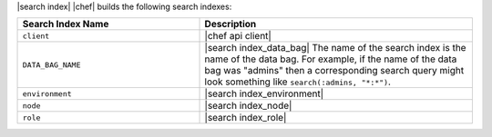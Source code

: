 .. The contents of this file are included in multiple topics.
.. This file should not be changed in a way that hinders its ability to appear in multiple documentation sets.


|search index| |chef| builds the following search indexes:

.. list-table::
   :widths: 200 300
   :header-rows: 1

   * - Search Index Name
     - Description
   * - ``client``
     - |chef api client|
   * - ``DATA_BAG_NAME``
     - |search index_data_bag| The name of the search index is the name of the data bag. For example, if the name of the data bag was "admins" then a corresponding search query might look something like ``search(:admins, "*:*")``.
   * - ``environment``
     - |search index_environment|
   * - ``node``
     - |search index_node|
   * - ``role``
     - |search index_role|
